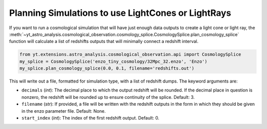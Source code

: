 .. _planning-cosmology-simulations:

Planning Simulations to use LightCones or LightRays
===================================================

If you want to run a cosmological simulation that will have just enough data
outputs to create a light cone or light ray, the
:meth:`~yt_astro_analysis.cosmological_observation.cosmology_splice.CosmologySplice.plan_cosmology_splice`
function will calculate a list of redshifts outputs that will minimally
connect a redshift interval.

.. code-block:: python

  from yt.extensions.astro_analysis.cosmological_observation.api import CosmologySplice
  my_splice = CosmologySplice('enzo_tiny_cosmology/32Mpc_32.enzo', 'Enzo')
  my_splice.plan_cosmology_splice(0.0, 0.1, filename='redshifts.out')

This will write out a file, formatted for simulation type, with a list of
redshift dumps.  The keyword arguments are:

* ``decimals`` (*int*): The decimal place to which the output redshift will
  be rounded.  If the decimal place in question is nonzero, the redshift will
  be rounded up to ensure continuity of the splice.  Default: 3.

* ``filename`` (*str*): If provided, a file will be written with the redshift
  outputs in the form in which they should be given in the enzo parameter
  file.  Default: None.

* ``start_index`` (*int*): The index of the first redshift output.  Default: 0.
